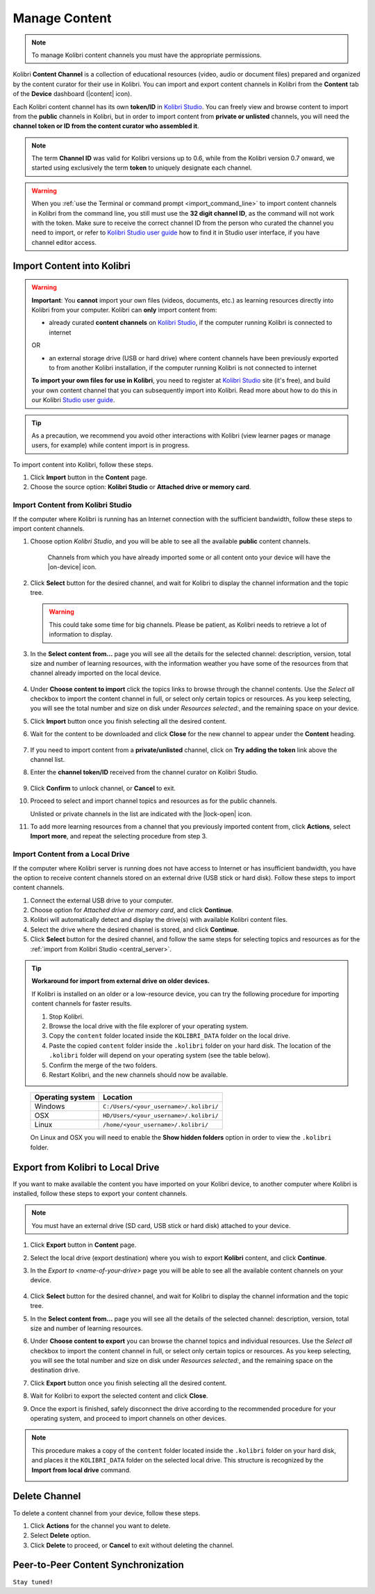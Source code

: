 .. _manage_content_ref:

Manage Content
~~~~~~~~~~~~~~

.. note::
  To manage Kolibri content channels you must have the appropriate permissions.

Kolibri **Content Channel** is a collection of educational resources (video, audio or document files) prepared and organized by the content curator for their use in Kolibri. You can import and export content channels in Kolibri from the **Content** tab of the **Device** dashboard (|content| icon).

.. image:: img/manage-content.png
  :alt: manage content page with list of available channels

.. _id_token:

Each Kolibri content channel has its own **token/ID** in `Kolibri Studio <https://studio.learningequality.org/accounts/login/>`_. You can freely view and browse content to import from the **public** channels in Kolibri, but in order to import content from **private or unlisted** channels, you will need the **channel token or ID from the content curator who assembled it**.

.. note:: The term **Channel ID** was valid for Kolibri versions up to 0.6, while from the Kolibri version 0.7 onward, we started using exclusively the term **token** to uniquely designate each channel.

.. warning:: When you :ref:`use the Terminal or command prompt <import_command_line>` to import content channels in Kolibri from the command line, you still must use the **32 digit channel ID**, as the command will not work with the token. Make sure to receive the correct channel ID from the person who curated the channel you need to import, or refer to `Kolibri Studio user guide <http://kolibri-studio.readthedocs.io/en/latest/share_channels.html#make-content-channels-available-for-import-into-kolibri>`_ how to find it in Studio user interface, if you have channel editor access.



Import Content into Kolibri
---------------------------

.. warning:: **Important**: You **cannot** import your own files (videos, documents, etc.) as learning resources directly into Kolibri from your computer. Kolibri can **only** import content from:

  * already curated **content channels** on `Kolibri Studio <https://studio.learningequality.org/accounts/login/>`_, if the computer running Kolibri is connected to internet

  OR 

  * an external storage drive (USB or hard drive) where content channels have been previously exported to from another Kolibri installation, if the computer running Kolibri is not connected to internet

  **To import your own files for use in Kolibri**, you need to register at `Kolibri Studio <https://studio.learningequality.org/accounts/login/>`_ site (it's free), and build your own content channel that you can subsequently import into Kolibri. Read more about how to do this in our Kolibri `Studio user guide <http://kolibri-studio.readthedocs.io/en/latest/index.html>`_.


.. tip::
  As a precaution, we recommend you avoid other interactions with Kolibri (view learner pages or manage users, for example) while content import is in progress.


To import content into Kolibri, follow these steps.

#. Click **Import** button in the **Content** page.
#. Choose the source option: **Kolibri Studio** or **Attached drive or memory card**.

.. image:: img/import-choose-source.png
  :alt: choose source for importing content



Import Content from Kolibri Studio
**********************************

If the computer where Kolibri is running has an Internet connection with the sufficient bandwidth, follow these steps to import content channels.

.. _central_server:

#. Choose option *Kolibri Studio*, and you will be able to see all the available **public** content channels.

  	.. image:: img/kolibri-central-server.png
	  :alt: Select from which public channel you want to import content from.

    
      Channels from which you have already imported some or all content onto your device will have the |on-device| icon. 


#. Click **Select** button for the desired channel, and wait for Kolibri to display the channel information and the topic tree.

   .. warning:: This could take some time for big channels. Please be patient, as Kolibri needs to retrieve a lot of information to display.


#. In the **Select content from...** page you will see all the details for the selected channel: description, version, total size and number of learning resources, with the information weather you have some of the resources from that channel already imported on the local device.

  	.. image:: img/select-content.png
	  :alt: Select topics and resources to import from channel.

#. Under **Choose content to import** click the topics links to browse through the channel contents. Use the *Select all* checkbox to import the content channel in full, or select only certain topics or resources. As you keep selecting, you will see the total number and size on disk under *Resources selected:*, and the remaining space on your device.
#. Click **Import** button once you finish selecting all the desired content.

#. Wait for the content to be downloaded and click **Close** for the new channel to appear under the **Content** heading.

	.. image:: img/import-CC.png
	  :alt: wait for import channel to finish

#. If you need to import content from a **private/unlisted** channel, click on **Try adding the token** link above the channel list.  
#. Enter the **channel token/ID** received from the channel curator on Kolibri Studio.

	.. image:: img/enter-token.png
	  :alt: enter content token to import from unlisted channel

#. Click **Confirm** to unlock channel, or **Cancel** to exit.
#. Proceed to select and import channel topics and resources as for the public channels.

   Unlisted or private channels in the list are indicated with the |lock-open| icon.
#. To add more learning resources from a channel that you previously imported content from, click **Actions**, select **Import more**, and repeat the selecting procedure from step 3. 


Import Content from a Local Drive
*********************************

If the computer where Kolibri server is running does not have access to Internet or has insufficient bandwidth, you have the option to receive content channels stored on an external drive (USB stick or hard disk). Follow these steps to import content channels.

#. Connect the external USB drive to your computer.
#. Choose option for *Attached drive or memory card*, and click **Continue**.
#. Kolibri will automatically detect and display the drive(s) with available Kolibri content files.
#. Select the drive where the desired channel is stored, and click **Continue**.
#. Click **Select** button for the desired channel, and follow the same steps for selecting topics and resources as for the :ref:`import from Kolibri Studio <central_server>`.

  .. image:: img/import-local-drive2.png
    :alt: import channel from detected local drive


.. tip:: **Workaround for import from external drive on older devices.**

	If Kolibri is installed on an older or a low-resource device, you can try the following procedure for importing content channels for faster results.

	#. Stop Kolibri.
	#. Browse the local drive with the file explorer of your operating system.
	#. Copy the ``content`` folder located inside the ``KOLIBRI_DATA`` folder on the local drive.
	#. Paste the copied ``content`` folder inside the ``.kolibri`` folder on your hard disk. The location of the ``.kolibri`` folder will depend on your operating system (see the table below).
	#. Confirm the merge of the two folders.
	#. Restart Kolibri, and the new channels should now be available.


.. _home:

     +---------------------------+-----------------------------------------+
     | **Operating system**      | **Location**                            |
     +===========================+=========================================+
     | Windows                   | ``C:/Users/<your_username>/.kolibri/``  |
     +---------------------------+-----------------------------------------+
     | OSX                       | ``HD/Users/<your_username>/.kolibri/``  |
     +---------------------------+-----------------------------------------+
     | Linux                     | ``/home/<your_username>/.kolibri/``     |
     +---------------------------+-----------------------------------------+

     On Linux and OSX you will need to enable the **Show hidden folders** option in order to view the ``.kolibri`` folder.


Export from Kolibri to Local Drive
----------------------------------

If you want to make available the content you have imported on your Kolibri device, to another computer where Kolibri is installed, follow these steps to export your content channels.

.. note::
  You must have an external drive (SD card, USB stick or hard disk) attached to your device.

#. Click **Export** button in **Content** page.
#. Select the local drive (export destination) where you wish to export **Kolibri** content, and click **Continue**.
#. In the *Export to <name-of-your-drive>* page you will be able to see all the available content channels on your device.

  	.. image:: img/export-to.png
	  :alt: Select from which channel you want to export to local drive.

#. Click **Select** button for the desired channel, and wait for Kolibri to display the channel information and the topic tree.
#. In the **Select content from...** page you will see all the details of the selected channel: description, version, total size and number of learning resources.
#. Under **Choose content to export** you can browse the channel topics and individual resources. Use the *Select all* checkbox to import the content channel in full, or select only certain topics or resources. As you keep selecting, you will see the total number and size on disk under *Resources selected:*, and the remaining space on the destination drive.
#. Click **Export** button once you finish selecting all the desired content.
#. Wait for Kolibri to export the selected content and click **Close**.
#. Once the export is finished, safely disconnect the drive according to the recommended procedure for your operating system, and proceed to import channels on other devices.

.. note:: This procedure makes a copy of the ``content`` folder located inside the ``.kolibri`` folder on your hard disk, and places it the ``KOLIBRI_DATA`` folder on the selected local drive. This structure is recognized by the **Import from local drive** command.

	.. image:: img/kolibri-data-osx.png
	  :alt: structure of the local drive folders with exported content channels

Delete Channel
--------------

To delete a content channel from your device, follow these steps.

#. Click **Actions** for the channel you want to delete.
#. Select **Delete** option.
#. Click **Delete** to proceed, or **Cancel** to exit without deleting the channel.

  .. image:: img/delete-channel.png
    :alt: delete content channel from your device



Peer-to-Peer Content Synchronization
------------------------------------

``Stay tuned!``


.. Not yet. Peer to peer sync is a priority for Kolibri in the near future, but is not available yet.
